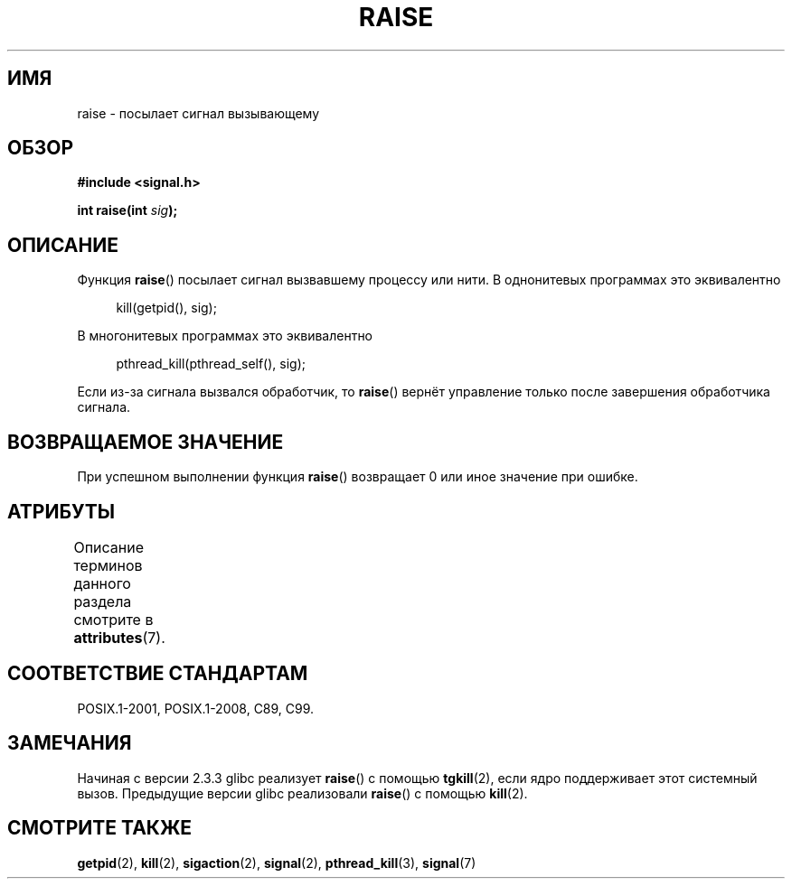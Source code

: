 .\" -*- mode: troff; coding: UTF-8 -*-
.\" Copyright (c) 1993 by Thomas Koenig (ig25@rz.uni-karlsruhe.de)
.\" and Copyright (C) 2008 Michael Kerrisk <mtk.manpages@gmail.com>
.\"
.\" %%%LICENSE_START(VERBATIM)
.\" Permission is granted to make and distribute verbatim copies of this
.\" manual provided the copyright notice and this permission notice are
.\" preserved on all copies.
.\"
.\" Permission is granted to copy and distribute modified versions of this
.\" manual under the conditions for verbatim copying, provided that the
.\" entire resulting derived work is distributed under the terms of a
.\" permission notice identical to this one.
.\"
.\" Since the Linux kernel and libraries are constantly changing, this
.\" manual page may be incorrect or out-of-date.  The author(s) assume no
.\" responsibility for errors or omissions, or for damages resulting from
.\" the use of the information contained herein.  The author(s) may not
.\" have taken the same level of care in the production of this manual,
.\" which is licensed free of charge, as they might when working
.\" professionally.
.\"
.\" Formatted or processed versions of this manual, if unaccompanied by
.\" the source, must acknowledge the copyright and authors of this work.
.\" %%%LICENSE_END
.\"
.\" Modified Sat Jul 24 18:40:56 1993 by Rik Faith (faith@cs.unc.edu)
.\" Modified 1995 by Mike Battersby (mib@deakin.edu.au)
.\"
.\"*******************************************************************
.\"
.\" This file was generated with po4a. Translate the source file.
.\"
.\"*******************************************************************
.TH RAISE 3 2015\-08\-08 GNU "Руководство программиста Linux"
.SH ИМЯ
raise \- посылает сигнал вызывающему
.SH ОБЗОР
.nf
\fB#include <signal.h>\fP
.PP
\fBint raise(int \fP\fIsig\fP\fB);\fP
.fi
.SH ОПИСАНИЕ
Функция \fBraise\fP() посылает сигнал вызвавшему процессу или нити. В
однонитевых программах это эквивалентно
.PP
.in +4n
.EX
kill(getpid(), sig);
.EE
.in
.PP
В многонитевых программах это эквивалентно
.PP
.in +4n
.EX
pthread_kill(pthread_self(), sig);
.EE
.in
.PP
Если из\-за сигнала вызвался обработчик, то \fBraise\fP() вернёт управление
только после завершения обработчика сигнала.
.SH "ВОЗВРАЩАЕМОЕ ЗНАЧЕНИЕ"
При успешном выполнении функция \fBraise\fP() возвращает 0 или иное значение
при ошибке.
.SH АТРИБУТЫ
Описание терминов данного раздела смотрите в \fBattributes\fP(7).
.TS
allbox;
lb lb lb
l l l.
Интерфейс	Атрибут	Значение
T{
\fBraise\fP()
T}	Безвредность в нитях	MT\-Safe
.TE
.SH "СООТВЕТСТВИЕ СТАНДАРТАМ"
POSIX.1\-2001, POSIX.1\-2008, C89, C99.
.SH ЗАМЕЧАНИЯ
.\" 2.3.2 used the obsolete tkill(), if available.
Начиная с версии 2.3.3 glibc реализует \fBraise\fP() с помощью \fBtgkill\fP(2),
если ядро поддерживает этот системный вызов. Предыдущие версии glibc
реализовали \fBraise\fP() с помощью \fBkill\fP(2).
.SH "СМОТРИТЕ ТАКЖЕ"
\fBgetpid\fP(2), \fBkill\fP(2), \fBsigaction\fP(2), \fBsignal\fP(2), \fBpthread_kill\fP(3),
\fBsignal\fP(7)
